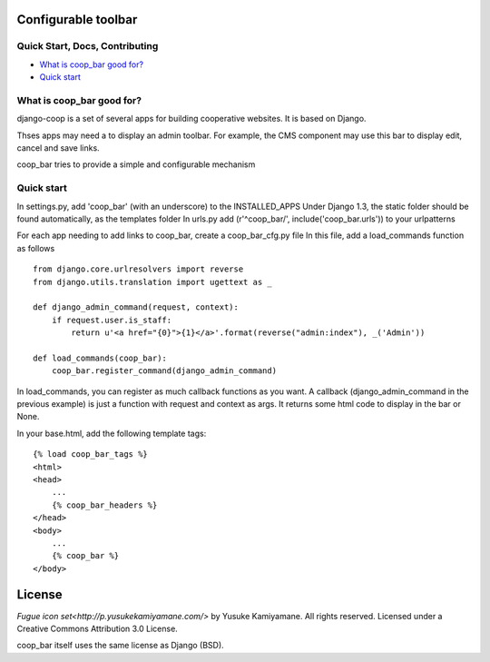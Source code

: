 Configurable toolbar
===============================================


Quick Start, Docs, Contributing
-------------------------------

* `What is coop_bar good for?`_
* `Quick start`_

.. _What is coop_bar good for?: #good-for
.. _Quick start?: #quick-start

.. _good-for:

What is coop_bar good for?
------------------------------------
django-coop is a set of several apps for building cooperative websites. It is based on Django.

Thses apps may need a to display an admin toolbar. For example, the CMS component may use this bar
to display edit, cancel and save links.

coop_bar tries to provide a simple and configurable mechanism

.. _quick-start:

Quick start
------------------------------------
In settings.py, add 'coop_bar' (with an underscore) to the INSTALLED_APPS 
Under Django 1.3, the static folder should be found automatically, as the templates folder
In urls.py add (r'^coop_bar/', include('coop_bar.urls')) to your urlpatterns

For each app needing to add links to coop_bar, create a coop_bar_cfg.py file
In this file, add a load_commands function as follows ::

    from django.core.urlresolvers import reverse
    from django.utils.translation import ugettext as _
    
    def django_admin_command(request, context):
        if request.user.is_staff:
            return u'<a href="{0}">{1}</a>'.format(reverse("admin:index"), _('Admin'))
    
    def load_commands(coop_bar):
        coop_bar.register_command(django_admin_command)
    

In load_commands, you can register as much callback functions as you want. A callback (django_admin_command in the previous example)
is just a function with request and context as args. It returns some html code to display in the bar or None.

In your base.html, add the following template tags::

    {% load coop_bar_tags %}
    <html>
    <head>
        ...
        {% coop_bar_headers %}
    </head>
    <body>
        ...
        {% coop_bar %}
    </body>


License
=======

`Fugue icon set<http://p.yusukekamiyamane.com/>`  by Yusuke Kamiyamane. All rights reserved. Licensed under a Creative Commons Attribution 3.0 License.

coop_bar itself uses the same license as Django (BSD).
